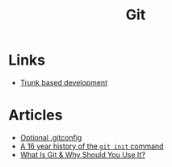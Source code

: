 :PROPERTIES:
:ID:       3df46a61-cdff-4229-900d-3150237a6e17
:END:
#+title: Git

* Links
+ [[https://trunkbaseddevelopment.com/][Trunk based development]]
* Articles
+ [[https:selleo.com/til/posts/orbayht4xg-conditional-gitconfig][Optional .gitconfig]]
+ [[https:initialcommit.com/blog/history-git-init-command][A 16 year history of the ~git init~ command]]
+ [[https:nobledesktop.com/blog/what-is-git-and-why-should-you-use-it][What Is Git & Why Should You Use It?]]
